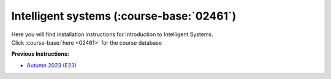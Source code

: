 .. _course-02461:

**Intelligent systems** (:course-base:`02461`)
==============================================

| Here you will find installation instructions for Introduction to Intelligent Systems.
| Click :course-base:`here <02461>` for the course database



**Previous Instructions:**

* `Autumn 2023 (E23) <https://02002.compute.dtu.dk/installation/index.html>`_